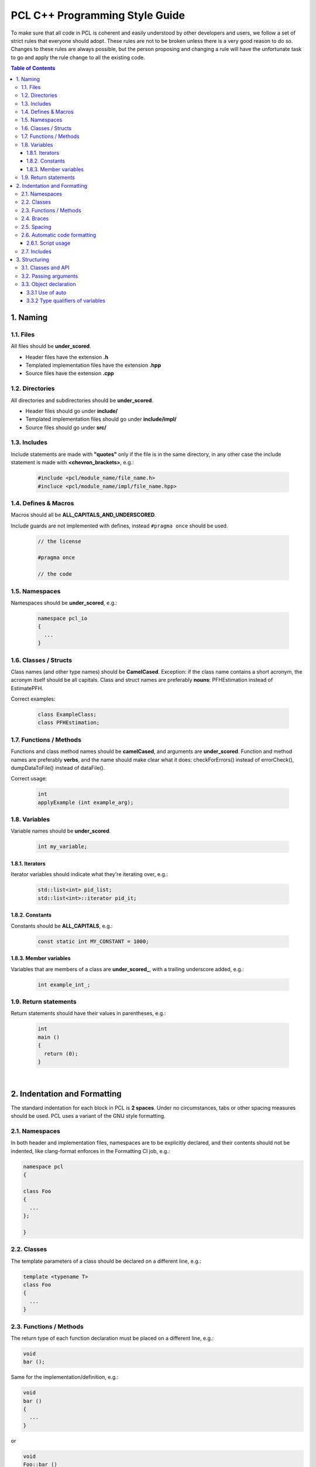 .. _pcl_style_guide:

PCL C++ Programming Style Guide
-------------------------------

To make sure that all code in PCL is coherent and easily understood by other
developers and users, we follow a set of strict rules that everyone should
adopt. These rules are not to be broken unless there is a very good reason to
do so. Changes to these rules are always possible, but the person proposing and
changing a rule will have the unfortunate task to go and apply the rule change
to all the existing code.

.. contents:: Table of Contents
   :backlinks: none
   :local:

1. Naming
=========

1.1. Files
^^^^^^^^^^

All files should be **under_scored**.

* Header files have the extension **.h**
* Templated implementation files have the extension **.hpp**
* Source files have the extension **.cpp**

1.2. Directories
^^^^^^^^^^^^^^^^

All directories and subdirectories should be **under_scored**.

* Header files should go under **include/**
* Templated implementation files should go under **include/impl/**
* Source files should go under **src/**

1.3. Includes
^^^^^^^^^^^^^

Include statements are made with **"quotes"** only if the file is in the
same directory, in any other case the include statement is made with
**<chevron_brackets>**, e.g.:

 .. code-block:: cpp

  #include <pcl/module_name/file_name.h>
  #incluce <pcl/module_name/impl/file_name.hpp>

1.4. Defines & Macros
^^^^^^^^^^^^^^^^^^^^^

Macros should all be **ALL_CAPITALS_AND_UNDERSCORED**.

Include guards are not implemented with defines, instead ``#pragma once`` should be used.

 .. code-block:: cpp

  // the license

  #pragma once

  // the code

1.5. Namespaces
^^^^^^^^^^^^^^^

Namespaces should be **under_scored**, e.g.:

 .. code-block:: cpp

  namespace pcl_io
  {
    ...
  }

1.6. Classes / Structs
^^^^^^^^^^^^^^^^^^^^^^

Class names (and other type names) should be **CamelCased**.
Exception: if the class name contains a short acronym, the acronym itself
should be all capitals. Class and struct names are preferably **nouns**:
PFHEstimation instead of EstimatePFH.

Correct examples:

 .. code-block:: cpp

  class ExampleClass;
  class PFHEstimation;

1.7. Functions / Methods
^^^^^^^^^^^^^^^^^^^^^^^^

Functions and class method names should be **camelCased**, and arguments are
**under_scored**. Function and method names are preferably **verbs**, and the name
should make clear what it does: checkForErrors() instead of errorCheck(),
dumpDataToFile() instead of dataFile().

Correct usage:

 .. code-block:: cpp

  int 
  applyExample (int example_arg);

1.8. Variables
^^^^^^^^^^^^^^

Variable names should be **under_scored**.

 .. code-block:: cpp

  int my_variable;

1.8.1. Iterators
""""""""""""""""

Iterator variables should indicate what they're iterating over, e.g.:

 .. code-block:: cpp

  std::list<int> pid_list;
  std::list<int>::iterator pid_it;

1.8.2. Constants
""""""""""""""""

Constants should be **ALL_CAPITALS**, e.g.:

 .. code-block:: cpp

  const static int MY_CONSTANT = 1000;

1.8.3. Member variables
"""""""""""""""""""""""

Variables that are members of a class are **under_scored_**, with a trailing
underscore added, e.g.:

 .. code-block:: cpp

  int example_int_;

1.9. Return statements
^^^^^^^^^^^^^^^^^^^^^^

Return statements should have their values in parentheses, e.g.:

 .. code-block:: cpp

  int
  main ()
  {
    return (0);
  }

|

2. Indentation and Formatting
=============================

The standard indentation for each block in PCL is **2 spaces**. Under no
circumstances, tabs or other spacing measures should be used. PCL uses a
variant of the GNU style formatting. 

2.1. Namespaces
^^^^^^^^^^^^^^^

In both header and implementation files, namespaces are to be explicitly
declared, and their contents should not be indented, like clang-format
enforces in the Formatting CI job, e.g.:

.. code-block:: cpp

  namespace pcl
  {

  class Foo
  {
    ...
  };

  }


2.2. Classes
^^^^^^^^^^^^

The template parameters of a class should be declared on a different line,
e.g.:

.. code-block:: cpp

   template <typename T>
   class Foo
   {
     ...
   }

2.3. Functions / Methods
^^^^^^^^^^^^^^^^^^^^^^^^

The return type of each function declaration must be placed on a different
line, e.g.:

.. code-block:: cpp

   void
   bar ();

Same for the implementation/definition, e.g.:

.. code-block:: cpp

   void
   bar ()
   {
     ...
   }

or

.. code-block:: cpp

   void
   Foo::bar ()
   {
     ...
   }

or

.. code-block:: cpp

   template <typename T> void
   Foo<T>::bar ()
   {
     ...
   }

2.4. Braces
^^^^^^^^^^^

Braces, both open and close, go on their own lines, e.g.:

.. code-block:: cpp

   if (a < b)
   {
     ...
   }
   else
   {
     ...
   }

Braces can be omitted if the enclosed block is a single-line statement, e.g.:

.. code-block:: cpp

   if (a < b)
     x = 2 * a;

2.5. Spacing
^^^^^^^^^^^^

We'll say it again: the standard indentation for each block in PCL is **2
spaces**. We also include a space before the bracketed list of arguments to a
function/method, e.g.:

.. code-block:: cpp

   int 
   exampleMethod (int example_arg);


Class and struct members are indented by **2 spaces**. Access qualifiers (public, private and protected) are put at the
indentation level of the class body and members affected by these qualifiers are indented by one more level, i.e. 2 spaces. E.g.:

.. code-block:: cpp

   namespace foo
   {

   class Bar
   {
     int i;
     public:
       int j;
     protected:
       void
       baz ();
   };
   }


2.6. Automatic code formatting
^^^^^^^^^^^^^^^^^^^^^^^^^^^^^^

We currently use clang-format-10 as the tool for auto-formatting our C++ code.
Please note that different versions of clang-format can result in slightly different outputs.

The style rules mentioned in this document are enforced via `PCL's .clang-format file
<https://github.com/PointCloudLibrary/pcl/blob/master/.clang-format>`_.
The style files which were previously distributed should now be considered deprecated.

For the integration of clang-format with various text editors and IDE's, refer to this `page
<https://clang.llvm.org/docs/ClangFormat.html>`_.

Details about the style options used can be found `here
<https://clang.llvm.org/docs/ClangFormatStyleOptions.html>`_.

2.6.1. Script usage
"""""""""""""""""""

PCL also creates a build target 'format' to format the whitelisted directories using clang-format.

Command line usage:

.. code-block:: shell

   $ make format


2.7. Includes
^^^^^^^^^^^^^

For consistent usage, headers should be included in the following order with alphabetical grouping ensured:

1.  PCL headers

    i.  All modular PCL includes, except main includes of common module
    #.  The main PCL includes of common module
2.  Major 3rd-Party components of tests and modules

    i.  gtest
    #.  boost
    #.  Eigen
    #.  flann
3.  Major 3rd-Party components of apps

    i.  Qt
    #.  ui\_
    #.  vtk
4.  Minor 3rd-Party components

    i.  librealsense
    #.  ros/message_filters
    #.  opencv/opencv2
    #.  tide
    #.  thrust
    #.  OpenGL(UT)/GL(UT)
5.  C++ standard library headers (alphabetical)
6.  Others

This style can also be enforced via clang-format. For usage instructions, refer `2.6. Automatic code formatting`_.


3. Structuring
==============

3.1. Classes and API
^^^^^^^^^^^^^^^^^^^^

For most classes in PCL, it is preferred that the interface (all public
members) does not contain variables and only two types of methods:

* The first method type is the get/set type that allows to manipulate the
  parameters and input data used by the class.
* The second type of methods is actually performing the class functionality
  and produces output, e.g. compute, filter, segment.

3.2. Passing arguments
^^^^^^^^^^^^^^^^^^^^^^

For get/set type methods the following rules apply:

* If large amounts of data needs to be set (usually the case with input data
  in PCL) it is preferred to pass a boost shared pointer instead of the actual
  data.
* Getters always need to pass exactly the same types as their repsective setters
  and vice versa.
* For getters, if only one argument needs to be passed this will be done via
  the return keyword. If two or more arguments need to be passed they will
  all be passed by reference instead.

For the compute, filter, segment, etc. type methods the following rules apply:

* The output arguments are preferably non-pointer type, regardless of data
  size.
* The output arguments will always be passed by reference.

3.3. Object declaration
^^^^^^^^^^^^^^^^^^^^^^^

3.3.1 Use of auto
"""""""""""""""""
* For Iterators auto must be used as much as possible 
* In all the other cases auto can be used at the author's discretion
* Use const auto references by default in range loops. Drop the const if the item needs to be modified.

3.3.2 Type qualifiers of variables
""""""""""""""""""""""""""""""""""
* Declare variables const when they don't need to be modified.
* Use const references whenever you don't need a copy of the variable. 
* Use of unsigned variables if the value is sure to not go negative by 
  use and by definition of the variable
